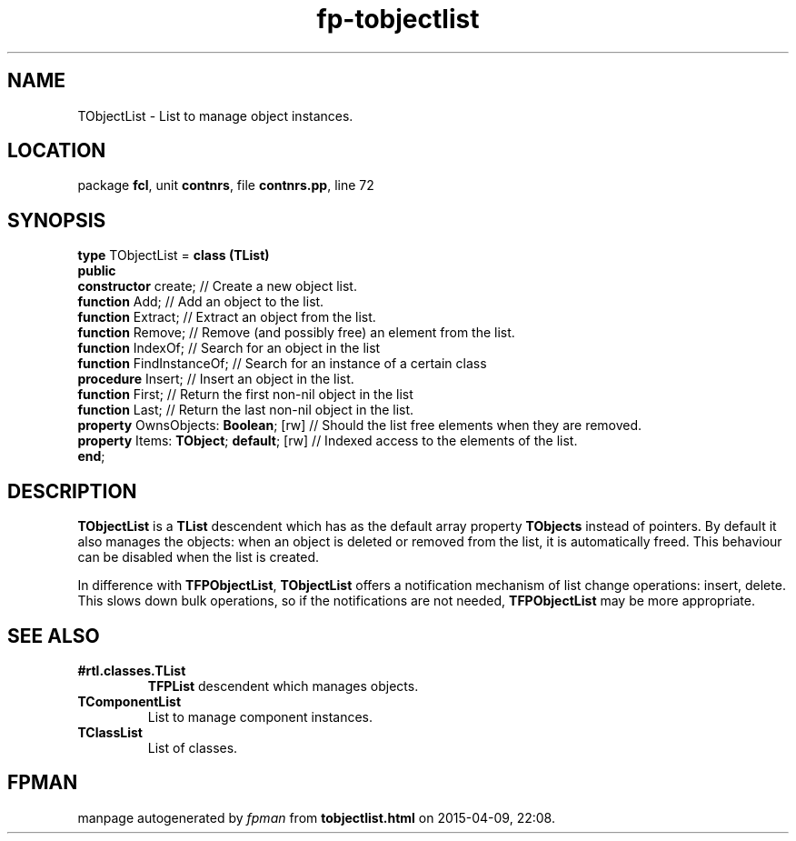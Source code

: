 .\" file autogenerated by fpman
.TH "fp-tobjectlist" 3 "2014-03-14" "fpman" "Free Pascal Programmer's Manual"
.SH NAME
TObjectList - List to manage object instances.
.SH LOCATION
package \fBfcl\fR, unit \fBcontnrs\fR, file \fBcontnrs.pp\fR, line 72
.SH SYNOPSIS
\fBtype\fR TObjectList = \fBclass (TList)\fR
.br
\fBpublic\fR
  \fBconstructor\fR create;                    // Create a new object list.
  \fBfunction\fR Add;                          // Add an object to the list.
  \fBfunction\fR Extract;                      // Extract an object from the list.
  \fBfunction\fR Remove;                       // Remove (and possibly free) an element from the list.
  \fBfunction\fR IndexOf;                      // Search for an object in the list
  \fBfunction\fR FindInstanceOf;               // Search for an instance of a certain class
  \fBprocedure\fR Insert;                      // Insert an object in the list.
  \fBfunction\fR First;                        // Return the first non-nil object in the list
  \fBfunction\fR Last;                         // Return the last non-nil object in the list.
  \fBproperty\fR OwnsObjects: \fBBoolean\fR; [rw]    // Should the list free elements when they are removed.
  \fBproperty\fR Items: \fBTObject\fR; \fBdefault\fR; [rw] // Indexed access to the elements of the list.
.br
\fBend\fR;
.SH DESCRIPTION
\fBTObjectList\fR is a \fBTList\fR descendent which has as the default array property \fBTObjects\fR instead of pointers. By default it also manages the objects: when an object is deleted or removed from the list, it is automatically freed. This behaviour can be disabled when the list is created.

In difference with \fBTFPObjectList\fR, \fBTObjectList\fR offers a notification mechanism of list change operations: insert, delete. This slows down bulk operations, so if the notifications are not needed, \fBTFPObjectList\fR may be more appropriate.


.SH SEE ALSO
.TP
.B #rtl.classes.TList
\fBTFPList\fR descendent which manages objects.
.TP
.B TComponentList
List to manage component instances.
.TP
.B TClassList
List of classes.

.SH FPMAN
manpage autogenerated by \fIfpman\fR from \fBtobjectlist.html\fR on 2015-04-09, 22:08.


